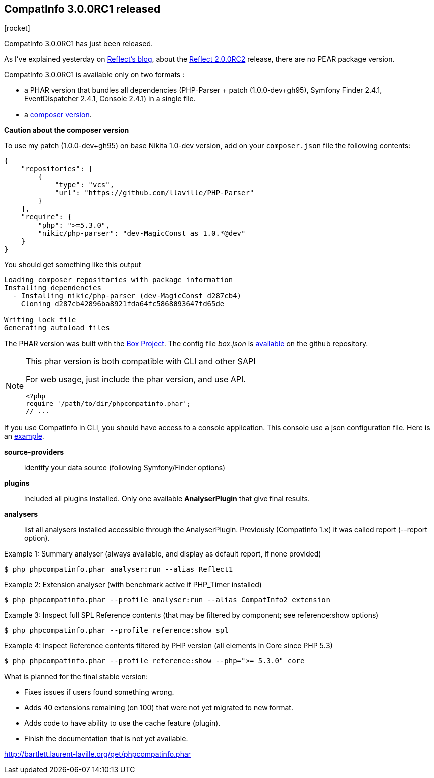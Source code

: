 :css-signature: blog
:icons!:
:iconsfont: font-awesome
:iconsfontdir: ./fonts/font-awesome
:imagesdir: ./images
:author: Laurent Laville
:revdate: 2014-02-19
:pubdate: Wed, 19 Feb 2014 16:20:20 +0100
:summary: CompatInfo 3.0.0RC1 has just been released.

== CompatInfo 3.0.0RC1 released

[role="blog",cols="3,9",halign="right",citetitle="Published by {author} on {revdate}"]
.icon:rocket[size="4x"]
--
[role="lead"]
{summary}

As I've explained yesterday on http://php5.laurent-laville.org/reflect/blog[Reflect's blog], 
about the http://php5.laurent-laville.org/reflect/blog/201402-Reflect-2.0.RC2-released.html[Reflect 2.0.0RC2] 
release, there are no PEAR package version.

CompatInfo 3.0.0RC1 is available only on two formats :

* a PHAR version that bundles all dependencies (PHP-Parser + patch (1.0.0-dev+gh95), 
Symfony Finder 2.4.1, EventDispatcher 2.4.1, Console 2.4.1) in a single file.
* a https://github.com/llaville/php-compat-info/blob/v3/composer.json[composer version].

*Caution about the composer version* 

To use my patch (1.0.0-dev+gh95) on base Nikita 1.0-dev version, add on your `composer.json` file
the following contents:
----
{
    "repositories": [
        {
            "type": "vcs",
            "url": "https://github.com/llaville/PHP-Parser"
        }
    ],
    "require": {
        "php": ">=5.3.0",
        "nikic/php-parser": "dev-MagicConst as 1.0.*@dev"
    }
}
----

You should get something like this output
----
Loading composer repositories with package information
Installing dependencies
  - Installing nikic/php-parser (dev-MagicConst d287cb4)
    Cloning d287cb42896ba8921fda64fc5868093647fd65de

Writing lock file
Generating autoload files
----

The PHAR version was built with the http://box-project.org/[Box Project].
The config file _box.json_ is https://github.com/llaville/php-compat-info/blob/v3/box.json[available] 
on the github repository.

[NOTE]
.This phar version is both compatible with CLI and other SAPI
=====================================================================
For web usage, just include the phar version, and use API. 
----
<?php
require '/path/to/dir/phpcompatinfo.phar';
// ...
----
=====================================================================

If you use CompatInfo in CLI, you should have access to a console application.
This console use a json configuration file. Here is an 
https://github.com/llaville/php-compat-info/blob/v3/bin/compatinfo.json[example].

*source-providers*::
identify your data source (following Symfony/Finder options)

*plugins*::
included all plugins installed. Only one available *AnalyserPlugin* that give final results.

*analysers*::
list all analysers installed accessible through the AnalyserPlugin. Previously (CompatInfo 1.x)
it was called report (--report option).

.Example 1: Summary analyser (always available, and display as default report, if none provided)
----
$ php phpcompatinfo.phar analyser:run --alias Reflect1 
---- 

.Example 2: Extension analyser (with benchmark active if PHP_Timer installed)
----
$ php phpcompatinfo.phar --profile analyser:run --alias CompatInfo2 extension 
----

.Example 3: Inspect full SPL Reference contents (that may be filtered by component; see reference:show options) 
----
$ php phpcompatinfo.phar --profile reference:show spl
----

.Example 4: Inspect Reference contents filtered by PHP version (all elements in Core since PHP 5.3)
----
$ php phpcompatinfo.phar --profile reference:show --php=">= 5.3.0" core
----

.What is planned for the final stable version:
************************************************
* Fixes issues if users found something wrong.
* Adds 40 extensions remaining (on 100) that were not yet migrated to new format.
* Adds code to have ability to use the cache feature (plugin). 
* Finish the documentation that is not yet available.
************************************************

link:http://bartlett.laurent-laville.org/get/phpcompatinfo.phar[caption="Download the PHAR version",role="primary",icon="glyphicon-download-alt"]

--
